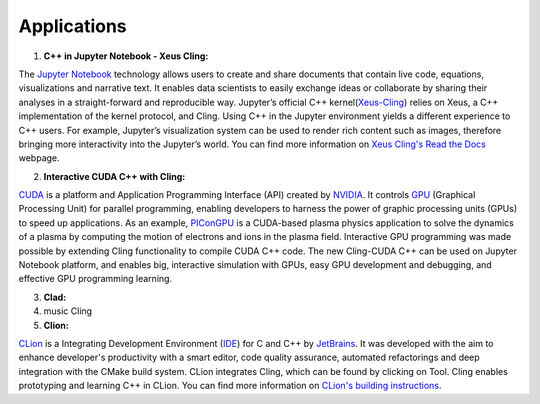 Applications
------------------------------------


1. **C++ in Jupyter Notebook - Xeus Cling:**

The `Jupyter Notebook <https://jupyter.org/>`_ technology allows users to create and share documents that contain live code, equations, visualizations and narrative text. It enables data scientists to easily exchange ideas or collaborate by sharing their analyses in a straight-forward and reproducible way. Jupyter’s official C++ kernel(`Xeus-Cling <https://github.com/jupyter-xeus/xeus-cling>`_) relies on Xeus, a C++ implementation of the kernel protocol, and Cling. Using C++ in the Jupyter environment yields a different experience to C++ users. For example, Jupyter’s visualization system can be used to render rich content such as images, therefore bringing more interactivity into the Jupyter’s world. You can find more information on `Xeus Cling's Read the Docs  <https://xeus-cling.readthedocs.io/en/latest/>`_ webpage.


2. **Interactive CUDA C++ with Cling:**

   
`CUDA <https://blogs.nvidia.com/blog/2012/09/10/what-is-cuda-2/>`_ is a platform and Application Programming Interface (API) created by `NVIDIA <https://www.nvidia.com/en-us/>`_.  It controls `GPU <https://en.wikipedia.org/wiki/Graphics_processing_unit>`_ (Graphical Processing Unit) for parallel programming,  enabling developers to harness the power of graphic processing units (GPUs) to speed up applications. As an example,     
`PIConGPU <https://github.com/ComputationalRadiationPhysics/picongpu>`_ is a CUDA-based plasma physics application to solve the dynamics of a plasma by computing the motion of electrons and ions in the plasma field. 
Interactive GPU programming was made possible by extending Cling functionality to compile CUDA C++ code. The new Cling-CUDA C++ can be used on Jupyter Notebook platform, and enables big, interactive simulation with GPUs, easy GPU development and debugging, and effective GPU programming learning. 


3. **Clad:**

4. music Cling

5. **Clion:**

`CLion <https://www.jetbrains.com/clion/>`_ is a Integrating Development Environment 
(`IDE <https://en.wikipedia.org/wiki/Integrated_development_environment>`_) for C and C++ by `JetBrains <https://www.jetbrains.com/>`_. It was developed with the aim to enhance developer's productivity with a smart editor, code quality assurance, automated refactorings and deep integration with the CMake build system. CLion integrates Cling, which can be found by clicking on Tool. Cling enables prototyping and learning C++ in CLion. You can find more information on `CLion's building instructions <https://www.jetbrains.com/help/clion/cling-integration.html#install-cling>`_.


